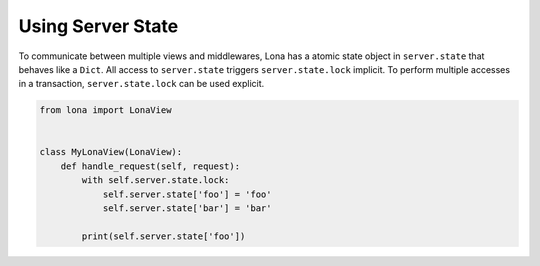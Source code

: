 

Using Server State
==================

To communicate between multiple views and middlewares, Lona has a atomic state
object in ``server.state`` that behaves like a ``Dict``. All access to
``server.state`` triggers ``server.state.lock`` implicit. To perform multiple
accesses in a transaction, ``server.state.lock`` can be used explicit.


.. code-block:: python

    from lona import LonaView


    class MyLonaView(LonaView):
        def handle_request(self, request):
            with self.server.state.lock:
                self.server.state['foo'] = 'foo'
                self.server.state['bar'] = 'bar'

            print(self.server.state['foo'])